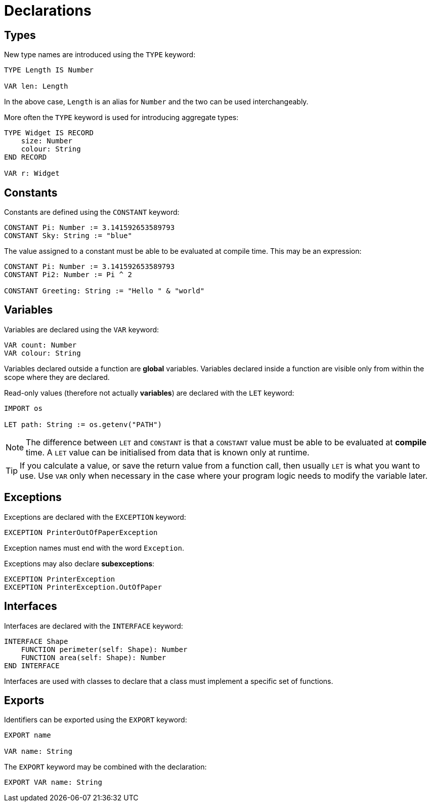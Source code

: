 = Declarations

== Types

New type names are introduced using the `TYPE` keyword:

[source,neon]
----
TYPE Length IS Number

VAR len: Length
----

In the above case, `Length` is an alias for `Number` and the two can be used interchangeably.

More often the `TYPE` keyword is used for introducing aggregate types:

[source,neon]
----
TYPE Widget IS RECORD
    size: Number
    colour: String
END RECORD

VAR r: Widget
----

== Constants

Constants are defined using the `CONSTANT` keyword:

[source,neon]
----
CONSTANT Pi: Number := 3.141592653589793
CONSTANT Sky: String := "blue"
----

The value assigned to a constant must be able to be evaluated at compile time.
This may be an expression:

[source,neon]
----
CONSTANT Pi: Number := 3.141592653589793
CONSTANT Pi2: Number := Pi ^ 2

CONSTANT Greeting: String := "Hello " & "world"
----

== Variables

Variables are declared using the `VAR` keyword:

[source,neon]
----
VAR count: Number
VAR colour: String
----

Variables declared outside a function are *global* variables.
Variables declared inside a function are visible only from within the scope where they are declared.

Read-only values (therefore not actually *variables*) are declared with the `LET` keyword:

[source,neon]
----
IMPORT os

LET path: String := os.getenv("PATH")
----

NOTE: The difference between `LET` and `CONSTANT` is that a `CONSTANT` value must be able to be evaluated at *compile* time.
A `LET` value can be initialised from data that is known only at runtime.

TIP: If you calculate a value, or save the return value from a function call, then usually `LET` is what you want to use.
Use `VAR` only when necessary in the case where your program logic needs to modify the variable later.

== Exceptions

Exceptions are declared with the `EXCEPTION` keyword:

[source,neon]
----
EXCEPTION PrinterOutOfPaperException
----

Exception names must end with the word `Exception`.

Exceptions may also declare *subexceptions*:

[source,neon]
----
EXCEPTION PrinterException
EXCEPTION PrinterException.OutOfPaper
----

== Interfaces

Interfaces are declared with the `INTERFACE` keyword:

[source,neon]
----
INTERFACE Shape
    FUNCTION perimeter(self: Shape): Number
    FUNCTION area(self: Shape): Number
END INTERFACE
----

Interfaces are used with classes to declare that a class must implement a specific set of functions.

== Exports

Identifiers can be exported using the `EXPORT` keyword:

[source,neon]
----
EXPORT name

VAR name: String
----

The `EXPORT` keyword may be combined with the declaration:

[source,neon]
----
EXPORT VAR name: String
----
